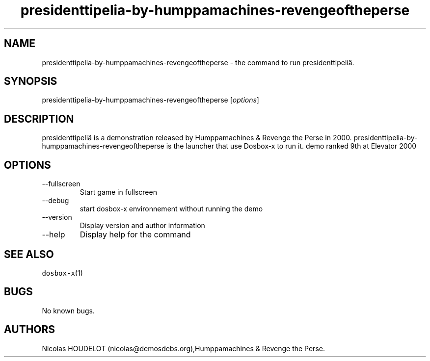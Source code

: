 .\" Automatically generated by Pandoc 2.9.2.1
.\"
.TH "presidenttipelia-by-humppamachines-revengeoftheperse" "6" "2020-05-30" "presidenttipeli\[:a] User Manuals" ""
.hy
.SH NAME
.PP
presidenttipelia-by-humppamachines-revengeoftheperse - the command to
run presidenttipeli\[:a].
.SH SYNOPSIS
.PP
presidenttipelia-by-humppamachines-revengeoftheperse [\f[I]options\f[R]]
.SH DESCRIPTION
.PP
presidenttipeli\[:a] is a demonstration released by Humppamachines &
Revenge the Perse in 2000.
presidenttipelia-by-humppamachines-revengeoftheperse is the launcher
that use Dosbox-x to run it.
demo ranked 9th at Elevator 2000
.SH OPTIONS
.TP
--fullscreen
Start game in fullscreen
.TP
--debug
start dosbox-x environnement without running the demo
.TP
--version
Display version and author information
.TP
--help
Display help for the command
.SH SEE ALSO
.PP
\f[C]dosbox-x\f[R](1)
.SH BUGS
.PP
No known bugs.
.SH AUTHORS
Nicolas HOUDELOT (nicolas\[at]demosdebs.org),Humppamachines & Revenge
the Perse.
